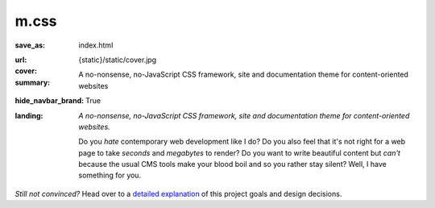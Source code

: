 ..
    This file is part of m.css.

    Copyright © 2017, 2018, 2019, 2020, 2021, 2022
              Vladimír Vondruš <mosra@centrum.cz>

    Permission is hereby granted, free of charge, to any person obtaining a
    copy of this software and associated documentation files (the "Software"),
    to deal in the Software without restriction, including without limitation
    the rights to use, copy, modify, merge, publish, distribute, sublicense,
    and/or sell copies of the Software, and to permit persons to whom the
    Software is furnished to do so, subject to the following conditions:

    The above copyright notice and this permission notice shall be included
    in all copies or substantial portions of the Software.

    THE SOFTWARE IS PROVIDED "AS IS", WITHOUT WARRANTY OF ANY KIND, EXPRESS OR
    IMPLIED, INCLUDING BUT NOT LIMITED TO THE WARRANTIES OF MERCHANTABILITY,
    FITNESS FOR A PARTICULAR PURPOSE AND NONINFRINGEMENT. IN NO EVENT SHALL
    THE AUTHORS OR COPYRIGHT HOLDERS BE LIABLE FOR ANY CLAIM, DAMAGES OR OTHER
    LIABILITY, WHETHER IN AN ACTION OF CONTRACT, TORT OR OTHERWISE, ARISING
    FROM, OUT OF OR IN CONNECTION WITH THE SOFTWARE OR THE USE OR OTHER
    DEALINGS IN THE SOFTWARE.
..

m.css
#####

:save_as: index.html
:url:
:cover: {static}/static/cover.jpg
:summary: A no-nonsense, no-JavaScript CSS framework, site and documentation
    theme for content-oriented websites
:hide_navbar_brand: True
:landing:
    .. container:: m-row

        .. container:: m-col-l-6 m-push-l-1 m-col-m-7 m-nopadb

            .. raw:: html

                <h1>m<span class="m-thin">.css</span></h1>

    .. container:: m-row

        .. container:: m-col-l-6 m-push-l-1 m-col-m-7 m-nopadt

            *A no-nonsense, no-JavaScript CSS framework, site and documentation
            theme for content-oriented websites.*

            Do you *hate* contemporary web development like I do? Do you also
            feel that it's not right for a web page to take *seconds* and
            *megabytes* to render? Do you want to write beautiful content but
            *can't* because the usual CMS tools make your blood boil and so you
            rather stay silent? Well, I have something for you.

        .. container:: m-col-l-3 m-push-l-2 m-col-m-4 m-push-m-1 m-col-s-6 m-push-s-3 m-col-t-8 m-push-t-2

            .. button-primary:: https://github.com/mosra/m.css/tree/master/css/m-dark.compiled.css
                :class: m-fullwidth

                Get the essence

                | :filesize-gz:`{static}/../css/m-dark.compiled.css` of gzipped CSS,
                | licensed under MIT

.. container:: m-row m-container-inflate

    .. container:: m-col-m-4

        .. block-success:: *Pure* CSS and HTML

            Everything you need is :filesize-gz:`{static}/../css/m-dark.compiled.css`
            of compressed CSS. This framework has exactly 0 bytes of JavaScript
            because *nobody actually needs it*. Even for responsive websites.

            .. button-success:: {filename}/css.rst
                :class: m-fullwidth

                Get the CSS

    .. container:: m-col-m-4

        .. block-warning:: Designed for *content*

            If you just want to write content with beautiful typography, you
            don't need forms, progressbars, popups, dropdowns or other cruft.
            You want fast iteration times.

            .. button-warning:: {filename}/themes/pelican.rst
                :class: m-fullwidth

                Use it with Pelican

    .. container:: m-col-m-4

        .. block-info:: Authoring made *easy*

            Code snippets, math, linking to docs, presenting photography in a
            beautiful way? Or making a complex page without even needing to
            touch HTML? Everything is possible.

            .. button-info:: {filename}/plugins.rst
                :class: m-fullwidth

                Get Pelican plugins

.. class:: m-text-center m-noindent

*Still not convinced?* Head over to a `detailed explanation <{filename}/why.rst>`_
of this project goals and design decisions.
